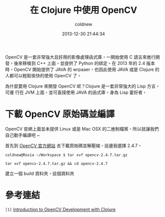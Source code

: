 #+TITLE: 在 Clojure 中使用 OpenCV
#+AUTHOR: coldnew
#+EMAIL:  coldnew.tw@gmail.com
#+DATE:   2013-12-30 21:44:34
#+LANGUAGE: zh_TW
#+URL:    686_c
#+OPTIONS: num:nil ^:nil
#+TAGS: clojure opencv

OpenCV 是一套非常強大且好用的影像處理函式庫，一開始使用 C 語言來進行開
發，後來移植到 C++ 上面，並提供了 Python 的綁定。在 2013 年的 2.4 版本
時，OpenCV 開始提供了 JAVA 的 wrpaaer，也因此使用 JAVA 或是 Clojure 的
人都可以輕鬆愉快的使用 OpenCV 了。

為什麼要用 Clojure 來開發 OpenCV 呢？Clojure 是一套非常強大的 Lisp 方言，可運
行在 JVM 上面，並可直接使用 JAVA 的函式庫。身為 Lisp 愛好者，

* 下載 OpenCV 原始碼並編譯

OpenCV 官網上面並未提供 Linux 或是 Mac OSX 的二進制檔案，所以就讓我們
自己動手編譯吧 ~

首先到 [[http://opencv.org/downloads.html][OpenCV 官方網站]] 去下載原始碼並解壓縮，這邊我選擇 2.4.7。

#+BEGIN_EXAMPLE
  coldnew@Rosia ~/Workspace $ tar xvf opencv-2.4.7.tar.gz
#+END_EXAMPLE

: tar xvf opencv-2.4.7.tar.gz && cd opencv-2.4.7

建立一個 build 資料夾，這個資料夾


* 參考連結

~[1]~ [[http://docs.opencv.org/2.4/doc/tutorials/introduction/clojure_dev_intro/clojure_dev_intro.html][Introduction to OpenCV Development with Clojure]]
